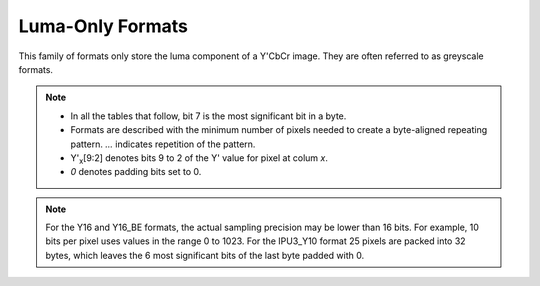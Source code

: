.. SPDX-License-Identifier: GFDL-1.1-no-invariants-or-later

.. _yuv-luma-only:

*****************
Luma-Only Formats
*****************

This family of formats only store the luma component of a Y'CbCr image. They
are often referred to as greyscale formats.

.. note::

   - In all the tables that follow, bit 7 is the most significant bit in a byte.
   - Formats are described with the minimum number of pixels needed to create a
     byte-aligned repeating pattern. `...` indicates repetition of the pattern.
   - Y'\ :sub:`x`\ [9:2] denotes bits 9 to 2 of the Y' value for pixel at colum
     `x`.
   - `0` denotes padding bits set to 0.


.. raw:: latex

    \scriptsize

.. tabularcolumns:: |p{3.6cm}|p{3.0cm}|p{1.3cm}|p{2.6cm}|p{1.3cm}|p{1.3cm}|p{1.3cm}|

.. flat-table:: Luma-Only Image Formats
    :header-rows: 1
    :stub-columns: 0

    * - Identifier
      - Code
      - Byte 0
      - Byte 1
      - Byte 2
      - Byte 3
      - Byte 4

    * .. _V4L2-PIX-FMT-GREY:

      - ``V4L2_PIX_FMT_GREY``
      - 'GREY'

      - Y'\ :sub:`0`\ [7:0]
      - ...
      - ...
      - ...
      - ...

    * .. _V4L2-PIX-FMT-IPU3-Y10:

      - ``V4L2_PIX_FMT_IPU3_Y10``
      - 'ip3y'

      - Y'\ :sub:`0`\ [7:0]
      - Y'\ :sub:`1`\ [5:0] Y'\ :sub:`0`\ [9:8]
      - Y'\ :sub:`2`\ [3:0] Y'\ :sub:`1`\ [9:6]
      - Y'\ :sub:`3`\ [1:0] Y'\ :sub:`2`\ [9:4]
      - Y'\ :sub:`3`\ [9:2]

    * .. _V4L2-PIX-FMT-Y10:

      - ``V4L2_PIX_FMT_Y10``
      - 'Y10 '

      - Y'\ :sub:`0`\ [7:0]
      - `000000` Y'\ :sub:`0`\ [9:8]
      - ...
      - ...
      - ...

    * .. _V4L2-PIX-FMT-Y10BPACK:

      - ``V4L2_PIX_FMT_Y10BPACK``
      - 'Y10B'

      - Y'\ :sub:`0`\ [9:2]
      - Y'\ :sub:`0`\ [1:0] Y'\ :sub:`1`\ [9:4]
      - Y'\ :sub:`1`\ [3:0] Y'\ :sub:`2`\ [9:6]
      - Y'\ :sub:`2`\ [5:0] Y'\ :sub:`3`\ [9:8]
      - Y'\ :sub:`3`\ [7:0]

    * .. _V4L2-PIX-FMT-Y10P:

      - ``V4L2_PIX_FMT_Y10P``
      - 'Y10P'

      - Y'\ :sub:`0`\ [9:2]
      - Y'\ :sub:`1`\ [9:2]
      - Y'\ :sub:`2`\ [9:2]
      - Y'\ :sub:`3`\ [9:2]
      - Y'\ :sub:`3`\ [1:0] Y'\ :sub:`2`\ [1:0] Y'\ :sub:`1`\ [1:0] Y'\ :sub:`0`\ [1:0]

    * .. _V4L2-PIX-FMT-Y12:

      - ``V4L2_PIX_FMT_Y12``
      - 'Y12 '

      - Y'\ :sub:`0`\ [7:0]
      - `0000` Y'\ :sub:`0`\ [11:8]
      - ...
      - ...
      - ...

    * .. _V4L2-PIX-FMT-Y012:

      - ``V4L2_PIX_FMT_Y012``
      - 'Y012'

      - Y'\ :sub:`0`\ [3:0] `0000`
      - Y'\ :sub:`0`\ [11:4]
      - ...
      - ...
      - ...

    * .. _V4L2-PIX-FMT-Y14:

      - ``V4L2_PIX_FMT_Y14``
      - 'Y14 '

      - Y'\ :sub:`0`\ [7:0]
      - `00` Y'\ :sub:`0`\ [13:8]
      - ...
      - ...
      - ...

    * .. _V4L2-PIX-FMT-Y16:

      - ``V4L2_PIX_FMT_Y16``
      - 'Y16 '

      - Y'\ :sub:`0`\ [7:0]
      - Y'\ :sub:`0`\ [15:8]
      - ...
      - ...
      - ...

    * .. _V4L2-PIX-FMT-Y16-BE:

      - ``V4L2_PIX_FMT_Y16_BE``
      - 'Y16 ' | (1U << 31)

      - Y'\ :sub:`0`\ [15:8]
      - Y'\ :sub:`0`\ [7:0]
      - ...
      - ...
      - ...

.. raw:: latex

    \normalsize

.. note::

    For the Y16 and Y16_BE formats, the actual sampling precision may be lower
    than 16 bits. For example, 10 bits per pixel uses values in the range 0 to
    1023. For the IPU3_Y10 format 25 pixels are packed into 32 bytes, which
    leaves the 6 most significant bits of the last byte padded with 0.
